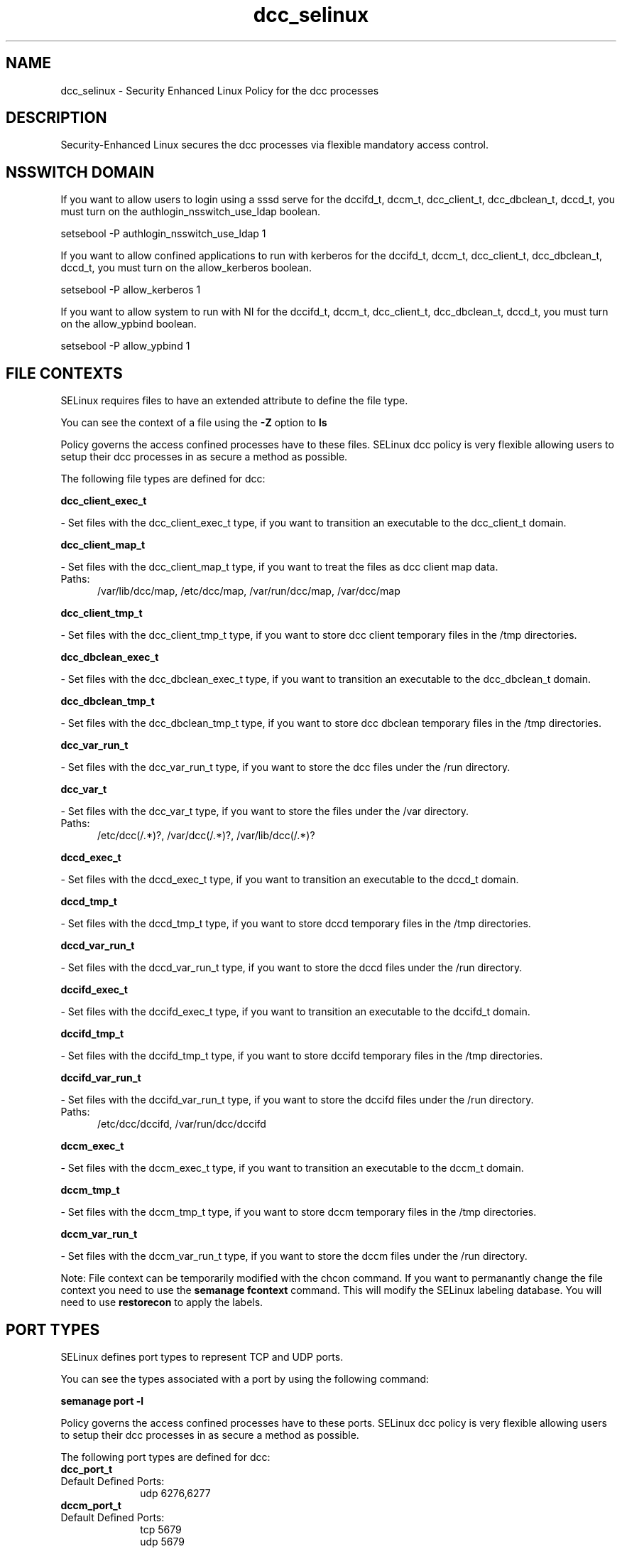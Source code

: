 .TH  "dcc_selinux"  "8"  "dcc" "dwalsh@redhat.com" "dcc SELinux Policy documentation"
.SH "NAME"
dcc_selinux \- Security Enhanced Linux Policy for the dcc processes
.SH "DESCRIPTION"

Security-Enhanced Linux secures the dcc processes via flexible mandatory access
control.  

.SH NSSWITCH DOMAIN

.PP
If you want to allow users to login using a sssd serve for the dccifd_t, dccm_t, dcc_client_t, dcc_dbclean_t, dccd_t, you must turn on the authlogin_nsswitch_use_ldap boolean.

.EX
setsebool -P authlogin_nsswitch_use_ldap 1
.EE

.PP
If you want to allow confined applications to run with kerberos for the dccifd_t, dccm_t, dcc_client_t, dcc_dbclean_t, dccd_t, you must turn on the allow_kerberos boolean.

.EX
setsebool -P allow_kerberos 1
.EE

.PP
If you want to allow system to run with NI for the dccifd_t, dccm_t, dcc_client_t, dcc_dbclean_t, dccd_t, you must turn on the allow_ypbind boolean.

.EX
setsebool -P allow_ypbind 1
.EE

.SH FILE CONTEXTS
SELinux requires files to have an extended attribute to define the file type. 
.PP
You can see the context of a file using the \fB\-Z\fP option to \fBls\bP
.PP
Policy governs the access confined processes have to these files. 
SELinux dcc policy is very flexible allowing users to setup their dcc processes in as secure a method as possible.
.PP 
The following file types are defined for dcc:


.EX
.PP
.B dcc_client_exec_t 
.EE

- Set files with the dcc_client_exec_t type, if you want to transition an executable to the dcc_client_t domain.


.EX
.PP
.B dcc_client_map_t 
.EE

- Set files with the dcc_client_map_t type, if you want to treat the files as dcc client map data.

.br
.TP 5
Paths: 
/var/lib/dcc/map, /etc/dcc/map, /var/run/dcc/map, /var/dcc/map

.EX
.PP
.B dcc_client_tmp_t 
.EE

- Set files with the dcc_client_tmp_t type, if you want to store dcc client temporary files in the /tmp directories.


.EX
.PP
.B dcc_dbclean_exec_t 
.EE

- Set files with the dcc_dbclean_exec_t type, if you want to transition an executable to the dcc_dbclean_t domain.


.EX
.PP
.B dcc_dbclean_tmp_t 
.EE

- Set files with the dcc_dbclean_tmp_t type, if you want to store dcc dbclean temporary files in the /tmp directories.


.EX
.PP
.B dcc_var_run_t 
.EE

- Set files with the dcc_var_run_t type, if you want to store the dcc files under the /run directory.


.EX
.PP
.B dcc_var_t 
.EE

- Set files with the dcc_var_t type, if you want to store the  files under the /var directory.

.br
.TP 5
Paths: 
/etc/dcc(/.*)?, /var/dcc(/.*)?, /var/lib/dcc(/.*)?

.EX
.PP
.B dccd_exec_t 
.EE

- Set files with the dccd_exec_t type, if you want to transition an executable to the dccd_t domain.


.EX
.PP
.B dccd_tmp_t 
.EE

- Set files with the dccd_tmp_t type, if you want to store dccd temporary files in the /tmp directories.


.EX
.PP
.B dccd_var_run_t 
.EE

- Set files with the dccd_var_run_t type, if you want to store the dccd files under the /run directory.


.EX
.PP
.B dccifd_exec_t 
.EE

- Set files with the dccifd_exec_t type, if you want to transition an executable to the dccifd_t domain.


.EX
.PP
.B dccifd_tmp_t 
.EE

- Set files with the dccifd_tmp_t type, if you want to store dccifd temporary files in the /tmp directories.


.EX
.PP
.B dccifd_var_run_t 
.EE

- Set files with the dccifd_var_run_t type, if you want to store the dccifd files under the /run directory.

.br
.TP 5
Paths: 
/etc/dcc/dccifd, /var/run/dcc/dccifd

.EX
.PP
.B dccm_exec_t 
.EE

- Set files with the dccm_exec_t type, if you want to transition an executable to the dccm_t domain.


.EX
.PP
.B dccm_tmp_t 
.EE

- Set files with the dccm_tmp_t type, if you want to store dccm temporary files in the /tmp directories.


.EX
.PP
.B dccm_var_run_t 
.EE

- Set files with the dccm_var_run_t type, if you want to store the dccm files under the /run directory.


.PP
Note: File context can be temporarily modified with the chcon command.  If you want to permanantly change the file context you need to use the 
.B semanage fcontext 
command.  This will modify the SELinux labeling database.  You will need to use
.B restorecon
to apply the labels.

.SH PORT TYPES
SELinux defines port types to represent TCP and UDP ports. 
.PP
You can see the types associated with a port by using the following command: 

.B semanage port -l

.PP
Policy governs the access confined processes have to these ports. 
SELinux dcc policy is very flexible allowing users to setup their dcc processes in as secure a method as possible.
.PP 
The following port types are defined for dcc:

.EX
.TP 5
.B dcc_port_t 
.TP 10
.EE


Default Defined Ports:
udp 6276,6277
.EE

.EX
.TP 5
.B dccm_port_t 
.TP 10
.EE


Default Defined Ports:
tcp 5679
.EE
udp 5679
.EE
.SH PROCESS TYPES
SELinux defines process types (domains) for each process running on the system
.PP
You can see the context of a process using the \fB\-Z\fP option to \fBps\bP
.PP
Policy governs the access confined processes have to files. 
SELinux dcc policy is very flexible allowing users to setup their dcc processes in as secure a method as possible.
.PP 
The following process types are defined for dcc:

.EX
.B dccm_t, dcc_client_t, dcc_dbclean_t, dccifd_t, dccd_t 
.EE
.PP
Note: 
.B semanage permissive -a PROCESS_TYPE 
can be used to make a process type permissive. Permissive process types are not denied access by SELinux. AVC messages will still be generated.

.SH "COMMANDS"
.B semanage fcontext
can also be used to manipulate default file context mappings.
.PP
.B semanage permissive
can also be used to manipulate whether or not a process type is permissive.
.PP
.B semanage module
can also be used to enable/disable/install/remove policy modules.

.B semanage port
can also be used to manipulate the port definitions

.PP
.B system-config-selinux 
is a GUI tool available to customize SELinux policy settings.

.SH AUTHOR	
This manual page was autogenerated by genman.py.

.SH "SEE ALSO"
selinux(8), dcc(8), semanage(8), restorecon(8), chcon(1)
